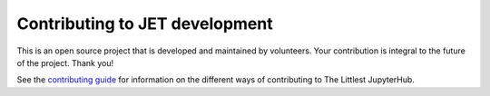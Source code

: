 Contributing to JET development
---------------------------------------------------

This is an open source project that is developed and maintained by volunteers.
Your contribution is integral to the future of the project. Thank you!

See the `contributing guide <https://the-littlest-jupyterhub.readthedocs.io/en/latest/contributing/index.html>`_
for information on the different ways of contributing to The Littlest JupyterHub.
